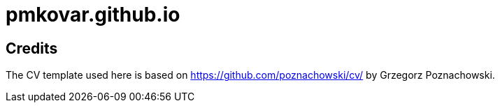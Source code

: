 = pmkovar.github.io

== Credits

The CV template used here is based on https://github.com/poznachowski/cv/ by
Grzegorz Poznachowski.

